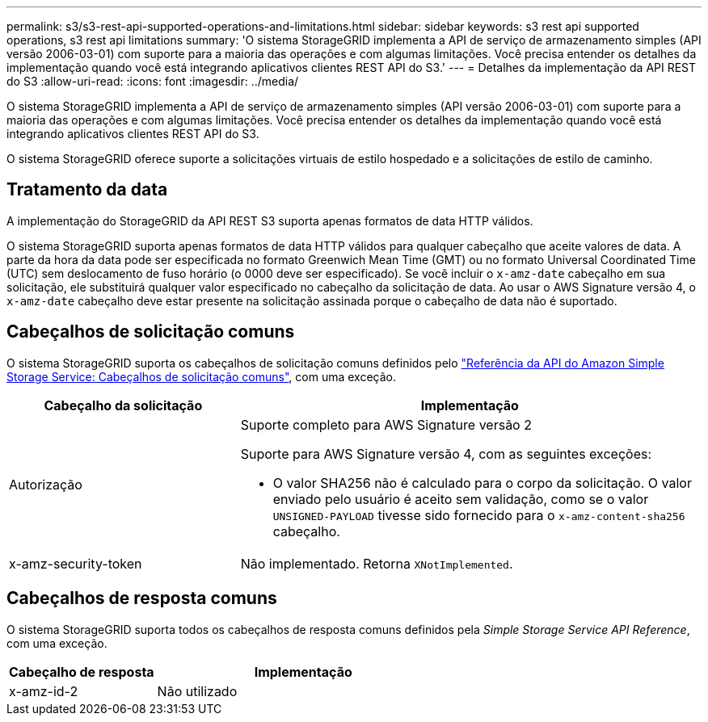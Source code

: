 ---
permalink: s3/s3-rest-api-supported-operations-and-limitations.html 
sidebar: sidebar 
keywords: s3 rest api supported operations, s3 rest api limitations 
summary: 'O sistema StorageGRID implementa a API de serviço de armazenamento simples (API versão 2006-03-01) com suporte para a maioria das operações e com algumas limitações. Você precisa entender os detalhes da implementação quando você está integrando aplicativos clientes REST API do S3.' 
---
= Detalhes da implementação da API REST do S3
:allow-uri-read: 
:icons: font
:imagesdir: ../media/


[role="lead"]
O sistema StorageGRID implementa a API de serviço de armazenamento simples (API versão 2006-03-01) com suporte para a maioria das operações e com algumas limitações. Você precisa entender os detalhes da implementação quando você está integrando aplicativos clientes REST API do S3.

O sistema StorageGRID oferece suporte a solicitações virtuais de estilo hospedado e a solicitações de estilo de caminho.



== Tratamento da data

A implementação do StorageGRID da API REST S3 suporta apenas formatos de data HTTP válidos.

O sistema StorageGRID suporta apenas formatos de data HTTP válidos para qualquer cabeçalho que aceite valores de data. A parte da hora da data pode ser especificada no formato Greenwich Mean Time (GMT) ou no formato Universal Coordinated Time (UTC) sem deslocamento de fuso horário (o 0000 deve ser especificado). Se você incluir o `x-amz-date` cabeçalho em sua solicitação, ele substituirá qualquer valor especificado no cabeçalho da solicitação de data. Ao usar o AWS Signature versão 4, o `x-amz-date` cabeçalho deve estar presente na solicitação assinada porque o cabeçalho de data não é suportado.



== Cabeçalhos de solicitação comuns

O sistema StorageGRID suporta os cabeçalhos de solicitação comuns definidos pelo https://docs.aws.amazon.com/AmazonS3/latest/API/RESTCommonRequestHeaders.html["Referência da API do Amazon Simple Storage Service: Cabeçalhos de solicitação comuns"^], com uma exceção.

[cols="1a,2a"]
|===
| Cabeçalho da solicitação | Implementação 


 a| 
Autorização
 a| 
Suporte completo para AWS Signature versão 2

Suporte para AWS Signature versão 4, com as seguintes exceções:

* O valor SHA256 não é calculado para o corpo da solicitação. O valor enviado pelo usuário é aceito sem validação, como se o valor `UNSIGNED-PAYLOAD` tivesse sido fornecido para o `x-amz-content-sha256` cabeçalho.




 a| 
x-amz-security-token
 a| 
Não implementado. Retorna `XNotImplemented`.

|===


== Cabeçalhos de resposta comuns

O sistema StorageGRID suporta todos os cabeçalhos de resposta comuns definidos pela _Simple Storage Service API Reference_, com uma exceção.

[cols="1a,2a"]
|===
| Cabeçalho de resposta | Implementação 


 a| 
x-amz-id-2
 a| 
Não utilizado

|===